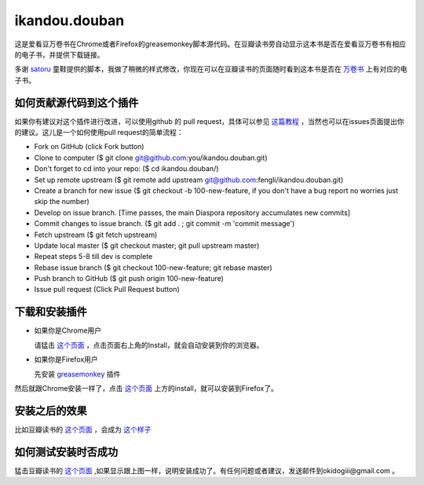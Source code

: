 ikandou.douban
==============
这是爱看豆万卷书在Chrome或者Firefox的greasemonkey脚本源代码。在豆瓣读书旁自动显示这本书是否在爱看豆万卷书有相应的电子书，并提供下载链接。

多谢 `satoru <http://www.douban.com/people/satoru/>`_ 童鞋提供的脚本，我做了稍微的样式修改，你现在可以在豆瓣读书的页面随时看到这本书是否在 `万卷书 <http://ikandou.com/book>`_ 上有对应的电子书。

如何贡献源代码到这个插件
----------------
如果你有建议对这个插件进行改进，可以使用github 的 pull request，具体可以参见 `这篇教程 <https://github.com/SM-froyo/sm_android/wiki/Tutorial:-how-to-collaborate>`_ ，当然也可以在issues页面提出你的建议。这儿是一个如何使用pull request的简单流程：

* Fork on GitHub (click Fork button)
* Clone to computer ($ git clone git@github.com:you/ikandou.douban.git)
* Don't forget to cd into your repo: ($ cd ikandou.douban/)
* Set up remote upstream ($ git remote add upstream git@github.com:fengli/ikandou.douban.git)
* Create a branch for new issue ($ git checkout -b 100-new-feature, if you don't have a bug report no worries just skip the number)
* Develop on issue branch. [Time passes, the main Diaspora repository accumulates new commits]
* Commit changes to issue branch. ($ git add . ; git commit -m 'commit message')
* Fetch upstream ($ git fetch upstream)
* Update local master ($ git checkout master; git pull upstream master)
* Repeat steps 5-8 till dev is complete
* Rebase issue branch ($ git checkout 100-new-feature; git rebase master)
* Push branch to GitHub ($ git push origin 100-new-feature)
* Issue pull request (Click Pull Request button)


下载和安装插件
-------------

* 如果你是Chrome用户

  请猛击 `这个页面 <http://userscripts.org/scripts/show/134658/>`_ ，点击页面右上角的Install，就会自动安装到你的浏览器。

* 如果你是Firefox用户

  先安装 `greasemonkey <https://addons.mozilla.org/zh-CN/firefox/addon/greasemonkey/>`_ 插件
然后就跟Chrome安装一样了，点击 `这个页面 <http://userscripts.org/scripts/show/134658>`_ 上方的install，就可以安装到Firefox了。

安装之后的效果
-----------------

比如豆瓣读书的 `这个页面 <http://book.douban.com/subject/1146267/>`_ ，会成为 `这个样子 <http://blog.ikindle.mobi/wp-content/uploads/2012/05/Screenshot-10.png>`_ 

如何测试安装时否成功
----------------

猛击豆瓣读书的 `这个页面 <http://book.douban.com/subject/1146267/>`_  ,如果显示跟上图一样，说明安装成功了。有任何问题或者建议，发送邮件到okidogiii@gmail.com 。
